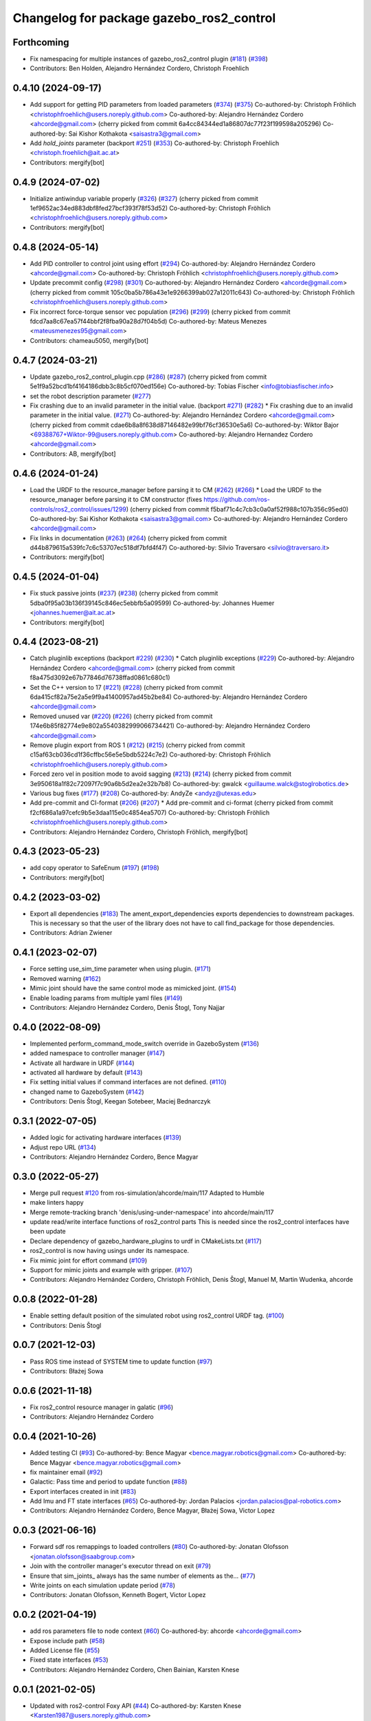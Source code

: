 ^^^^^^^^^^^^^^^^^^^^^^^^^^^^^^^^^^^^^^^^^
Changelog for package gazebo_ros2_control
^^^^^^^^^^^^^^^^^^^^^^^^^^^^^^^^^^^^^^^^^

Forthcoming
-----------
* Fix namespacing for multiple instances of gazebo_ros2_control plugin (`#181 <https://github.com/ros-controls/gazebo_ros2_control/issues/181>`_) (`#398 <https://github.com/ros-controls/gazebo_ros2_control/issues/398>`_)
* Contributors: Ben Holden, Alejandro Hernández Cordero, Christoph Froehlich

0.4.10 (2024-09-17)
-------------------
* Add support for getting PID parameters from loaded parameters (`#374 <https://github.com/ros-controls/gazebo_ros2_control//issues/374>`_) (`#375 <https://github.com/ros-controls/gazebo_ros2_control//issues/375>`_)
  Co-authored-by: Christoph Fröhlich <christophfroehlich@users.noreply.github.com>
  Co-authored-by: Alejandro Hernández Cordero <ahcorde@gmail.com>
  (cherry picked from commit 6a4cc84344ed1a86807dc77f23f199598a205296)
  Co-authored-by: Sai Kishor Kothakota <saisastra3@gmail.com>
* Add `hold_joints` parameter (backport `#251 <https://github.com/ros-controls/gazebo_ros2_control//issues/251>`_) (`#353 <https://github.com/ros-controls/gazebo_ros2_control//issues/353>`_)
  Co-authored-by: Christoph Froehlich <christoph.froehlich@ait.ac.at>
* Contributors: mergify[bot]

0.4.9 (2024-07-02)
------------------
* Initialize antiwindup variable properly (`#326 <https://github.com/ros-controls/gazebo_ros2_control/issues/326>`_) (`#327 <https://github.com/ros-controls/gazebo_ros2_control/issues/327>`_)
  (cherry picked from commit 1ef9652ac34ed883dbf8fed27bcf393f78f53d52)
  Co-authored-by: Christoph Fröhlich <christophfroehlich@users.noreply.github.com>
* Contributors: mergify[bot]

0.4.8 (2024-05-14)
------------------
* Add PID controller to control joint using effort (`#294 <https://github.com/ros-controls/gazebo_ros2_control//issues/294>`_)
  Co-authored-by: Alejandro Hernández Cordero <ahcorde@gmail.com>
  Co-authored-by: Christoph Fröhlich <christophfroehlich@users.noreply.github.com>
* Update precommit config (`#298 <https://github.com/ros-controls/gazebo_ros2_control//issues/298>`_) (`#301 <https://github.com/ros-controls/gazebo_ros2_control//issues/301>`_)
  Co-authored-by: Alejandro Hernández Cordero <ahcorde@gmail.com>
  (cherry picked from commit 105c0ba5b786a43e1e9266399ab027a12011c643)
  Co-authored-by: Christoph Fröhlich <christophfroehlich@users.noreply.github.com>
* Fix incorrect force-torque sensor vec population (`#296 <https://github.com/ros-controls/gazebo_ros2_control//issues/296>`_) (`#299 <https://github.com/ros-controls/gazebo_ros2_control//issues/299>`_)
  (cherry picked from commit fdcd7aa8c67ea57f44bbf2f8fba90a28d7f04b5d)
  Co-authored-by: Mateus Menezes <mateusmenezes95@gmail.com>
* Contributors: chameau5050, mergify[bot]

0.4.7 (2024-03-21)
------------------
* Update gazebo_ros2_control_plugin.cpp (`#286 <https://github.com/ros-controls/gazebo_ros2_control/issues/286>`_) (`#287 <https://github.com/ros-controls/gazebo_ros2_control/issues/287>`_)
  (cherry picked from commit 5e1f9a52bcd1bf4164186dbb3c8b5cf070ed156e)
  Co-authored-by: Tobias Fischer <info@tobiasfischer.info>
* set the robot description parameter (`#277 <https://github.com/ros-controls/gazebo_ros2_control/issues/277>`_)
* Fix crashing due to an invalid parameter in the initial value. (backport `#271 <https://github.com/ros-controls/gazebo_ros2_control/issues/271>`_) (`#282 <https://github.com/ros-controls/gazebo_ros2_control/issues/282>`_)
  * Fix crashing due to an invalid parameter in the initial value. (`#271 <https://github.com/ros-controls/gazebo_ros2_control/issues/271>`_)
  Co-authored-by: Alejandro Hernández Cordero <ahcorde@gmail.com>
  (cherry picked from commit cdae6b8a8f638d87146482e99bf76cf36530e5a6)
  Co-authored-by: Wiktor Bajor <69388767+Wiktor-99@users.noreply.github.com>
  Co-authored-by: Alejandro Hernandez Cordero <ahcorde@gmail.com>
* Contributors: AB, mergify[bot]

0.4.6 (2024-01-24)
------------------
* Load the URDF to the resource_manager before parsing it to CM  (`#262 <https://github.com/ros-controls/gazebo_ros2_control//issues/262>`_) (`#266 <https://github.com/ros-controls/gazebo_ros2_control//issues/266>`_)
  * Load the URDF to the resource_manager before parsing it to CM constructor (fixes https://github.com/ros-controls/ros2_control/issues/1299)
  (cherry picked from commit f5baf71c4c7cb3c0a0af52f988c107b356c95ed0)
  Co-authored-by: Sai Kishor Kothakota <saisastra3@gmail.com>
  Co-authored-by: Alejandro Hernández Cordero <ahcorde@gmail.com>
* Fix links in documentation (`#263 <https://github.com/ros-controls/gazebo_ros2_control//issues/263>`_) (`#264 <https://github.com/ros-controls/gazebo_ros2_control//issues/264>`_)
  (cherry picked from commit d44b879615a539fc7c6c53707ec518df7bfd4f47)
  Co-authored-by: Silvio Traversaro <silvio@traversaro.it>
* Contributors: mergify[bot]

0.4.5 (2024-01-04)
------------------
* Fix stuck passive joints (`#237 <https://github.com/ros-controls/gazebo_ros2_control/issues/237>`_) (`#238 <https://github.com/ros-controls/gazebo_ros2_control/issues/238>`_)
  (cherry picked from commit 5dba0f95a03b136f39145c846ec5ebbfb5a09599)
  Co-authored-by: Johannes Huemer <johannes.huemer@ait.ac.at>
* Contributors: mergify[bot]

0.4.4 (2023-08-21)
------------------
* Catch pluginlib exceptions (backport `#229 <https://github.com/ros-controls/gazebo_ros2_control/issues/229>`_) (`#230 <https://github.com/ros-controls/gazebo_ros2_control/issues/230>`_)
  * Catch pluginlib exceptions (`#229 <https://github.com/ros-controls/gazebo_ros2_control/issues/229>`_)
  Co-authored-by: Alejandro Hernández Cordero <ahcorde@gmail.com>
  (cherry picked from commit f8a475d3092e67b77846d76738ffad0861c680c1)
* Set the C++ version to 17 (`#221 <https://github.com/ros-controls/gazebo_ros2_control/issues/221>`_) (`#228 <https://github.com/ros-controls/gazebo_ros2_control/issues/228>`_)
  (cherry picked from commit 6da415cf82a75e2a5e9f9a41400957ad45b2be84)
  Co-authored-by: Alejandro Hernández Cordero <ahcorde@gmail.com>
* Removed unused var (`#220 <https://github.com/ros-controls/gazebo_ros2_control/issues/220>`_) (`#226 <https://github.com/ros-controls/gazebo_ros2_control/issues/226>`_)
  (cherry picked from commit 174e6b85f82774e9e802a5540382999066734421)
  Co-authored-by: Alejandro Hernández Cordero <ahcorde@gmail.com>
* Remove plugin export from ROS 1 (`#212 <https://github.com/ros-controls/gazebo_ros2_control/issues/212>`_) (`#215 <https://github.com/ros-controls/gazebo_ros2_control/issues/215>`_)
  (cherry picked from commit c15af63cb036cd1f36cffbc56e5e5bdb5224c7e2)
  Co-authored-by: Christoph Fröhlich <christophfroehlich@users.noreply.github.com>
* Forced zero vel in position mode to avoid sagging (`#213 <https://github.com/ros-controls/gazebo_ros2_control/issues/213>`_) (`#214 <https://github.com/ros-controls/gazebo_ros2_control/issues/214>`_)
  (cherry picked from commit 3e950618a1f82c72097f7c90a6b5d2ea2e32b7b8)
  Co-authored-by: gwalck <guillaume.walck@stoglrobotics.de>
* Various bug fixes (`#177 <https://github.com/ros-controls/gazebo_ros2_control/issues/177>`_) (`#208 <https://github.com/ros-controls/gazebo_ros2_control/issues/208>`_)
  Co-authored-by: AndyZe <andyz@utexas.edu>
* Add pre-commit and CI-format (`#206 <https://github.com/ros-controls/gazebo_ros2_control/issues/206>`_) (`#207 <https://github.com/ros-controls/gazebo_ros2_control/issues/207>`_)
  * Add pre-commit and ci-format
  (cherry picked from commit f2cf686a1a97cefc9b5e3daa115e0c4854ea5707)
  Co-authored-by: Christoph Fröhlich <christophfroehlich@users.noreply.github.com>
* Contributors: Alejandro Hernández Cordero, Christoph Fröhlich, mergify[bot]

0.4.3 (2023-05-23)
------------------
* add copy operator to SafeEnum (`#197 <https://github.com/ros-controls/gazebo_ros2_control/issues/197>`_) (`#198 <https://github.com/ros-controls/gazebo_ros2_control/issues/198>`_)
* Contributors: mergify[bot]

0.4.2 (2023-03-02)
------------------
* Export all dependencies (`#183 <https://github.com/ros-controls/gazebo_ros2_control/issues/183>`_)
  The ament_export_dependencies exports dependencies to downstream
  packages. This is necessary so that the user of the library does
  not have to call find_package for those dependencies.
* Contributors: Adrian Zwiener

0.4.1 (2023-02-07)
------------------
* Force setting use_sim_time parameter when using plugin. (`#171 <https://github.com/ros-controls/gazebo_ros2_control/issues/171>`_)
* Removed warning (`#162 <https://github.com/ros-controls/gazebo_ros2_control/issues/162>`_)
* Mimic joint should have the same control mode as mimicked joint. (`#154 <https://github.com/ros-controls/gazebo_ros2_control/issues/154>`_)
* Enable loading params from multiple yaml files (`#149 <https://github.com/ros-controls/gazebo_ros2_control/issues/149>`_)
* Contributors: Alejandro Hernández Cordero, Denis Štogl, Tony Najjar

0.4.0 (2022-08-09)
------------------
* Implemented perform_command_mode_switch override in GazeboSystem (`#136 <https://github.com/ros-simulation/gazebo_ros2_control/issues/136>`_)
* added namespace to controller manager (`#147 <https://github.com/ros-simulation/gazebo_ros2_control/issues/147>`_)
* Activate all hardware in URDF (`#144 <https://github.com/ros-simulation/gazebo_ros2_control/issues/144>`_)
* activated all hardware by default (`#143 <https://github.com/ros-simulation/gazebo_ros2_control/issues/143>`_)
* Fix setting initial values if command interfaces are not defined. (`#110 <https://github.com/ros-simulation/gazebo_ros2_control/issues/110>`_)
* changed name to GazeboSystem (`#142 <https://github.com/ros-simulation/gazebo_ros2_control/issues/142>`_)
* Contributors: Denis Štogl, Keegan Sotebeer, Maciej Bednarczyk

0.3.1 (2022-07-05)
------------------
* Added logic for activating hardware interfaces (`#139 <https://github.com/ros-simulation/gazebo_ros2_control/issues/139>`_)
* Adjust repo URL (`#134 <https://github.com/ros-simulation/gazebo_ros2_control/issues/134>`_)
* Contributors: Alejandro Hernández Cordero, Bence Magyar

0.3.0 (2022-05-27)
------------------
* Merge pull request `#120 <https://github.com/ros-simulation/gazebo_ros2_control/issues/120>`_ from ros-simulation/ahcorde/main/117
  Adapted to Humble
* make linters happy
* Merge remote-tracking branch 'denis/using-under-namespace' into ahcorde/main/117
* update read/write interface functions of ros2_control parts
  This is needed since the ros2_control interfaces have been update
* Declare dependency of gazebo_hardware_plugins to urdf in CMakeLists.txt (`#117 <https://github.com/ros-simulation/gazebo_ros2_control/issues/117>`_)
* ros2_control is now having usings under its namespace.
* Fix mimic joint for effort command (`#109 <https://github.com/ros-simulation/gazebo_ros2_control/issues/109>`_)
* Support for mimic joints and example with gripper. (`#107 <https://github.com/ros-simulation/gazebo_ros2_control/issues/107>`_)
* Contributors: Alejandro Hernández Cordero, Christoph Fröhlich, Denis Štogl, Manuel M, Martin Wudenka, ahcorde

0.0.8 (2022-01-28)
------------------
* Enable setting default position of the simulated robot using ros2_control URDF tag. (`#100 <https://github.com/ros-simulation/gazebo_ros2_control//issues/100>`_)
* Contributors: Denis Štogl

0.0.7 (2021-12-03)
------------------
* Pass ROS time instead of SYSTEM time to update function (`#97 <https://github.com/ros-simulation/gazebo_ros2_control//issues/97>`_)
* Contributors: Błażej Sowa

0.0.6 (2021-11-18)
------------------
* Fix ros2_control resource manager in galatic (`#96 <https://github.com/ros-simulation/gazebo_ros2_control//issues/96>`_)
* Contributors: Alejandro Hernández Cordero

0.0.4 (2021-10-26)
------------------
* Added testing CI (`#93 <https://github.com/ros-simulation/gazebo_ros2_control//issues/93>`_)
  Co-authored-by: Bence Magyar <bence.magyar.robotics@gmail.com>
  Co-authored-by: Bence Magyar <bence.magyar.robotics@gmail.com>
* fix maintainer email (`#92 <https://github.com/ros-simulation/gazebo_ros2_control//issues/92>`_)
* Galactic: Pass time and period to update function (`#88 <https://github.com/ros-simulation/gazebo_ros2_control//issues/88>`_)
* Export interfaces created in init (`#83 <https://github.com/ros-simulation/gazebo_ros2_control//issues/83>`_)
* Add Imu and FT state interfaces (`#65 <https://github.com/ros-simulation/gazebo_ros2_control//issues/65>`_)
  Co-authored-by: Jordan Palacios <jordan.palacios@pal-robotics.com>
* Contributors: Alejandro Hernández Cordero, Bence Magyar, Błażej Sowa, Victor Lopez

0.0.3 (2021-06-16)
------------------
* Forward sdf ros remappings to loaded controllers (`#80 <https://github.com/ros-simulation/gazebo_ros2_control/issues/80>`_)
  Co-authored-by: Jonatan Olofsson <jonatan.olofsson@saabgroup.com>
* Join with the controller manager's executor thread on exit (`#79 <https://github.com/ros-simulation/gazebo_ros2_control/issues/79>`_)
* Ensure that sim_joints\_ always has the same number of elements as the… (`#77 <https://github.com/ros-simulation/gazebo_ros2_control/issues/77>`_)
* Write joints on each simulation update period (`#78 <https://github.com/ros-simulation/gazebo_ros2_control/issues/78>`_)
* Contributors: Jonatan Olofsson, Kenneth Bogert, Victor Lopez

0.0.2 (2021-04-19)
------------------
* add ros parameters file to node context (`#60 <https://github.com/ros-simulation/gazebo_ros2_control//issues/60>`_)
  Co-authored-by: ahcorde <ahcorde@gmail.com>
* Expose include path (`#58 <https://github.com/ros-simulation/gazebo_ros2_control//issues/58>`_)
* Added License file (`#55 <https://github.com/ros-simulation/gazebo_ros2_control//issues/55>`_)
* Fixed state interfaces (`#53 <https://github.com/ros-simulation/gazebo_ros2_control//issues/53>`_)
* Contributors: Alejandro Hernández Cordero, Chen Bainian, Karsten Knese

0.0.1 (2021-02-05)
------------------
* Updated with ros2-control Foxy API (`#44 <https://github.com/ros-simulation/gazebo_ros2_control/issues/44>`_)
  Co-authored-by: Karsten Knese <Karsten1987@users.noreply.github.com>
* Added initial version of gazebo_ros2_control (`#1 <https://github.com/ros-simulation/gazebo_ros2_control/issues/1>`_)
* Contributors: Alejandro Hernández Cordero, Louise Poubel, Karsten Knese, Bence Magyar
